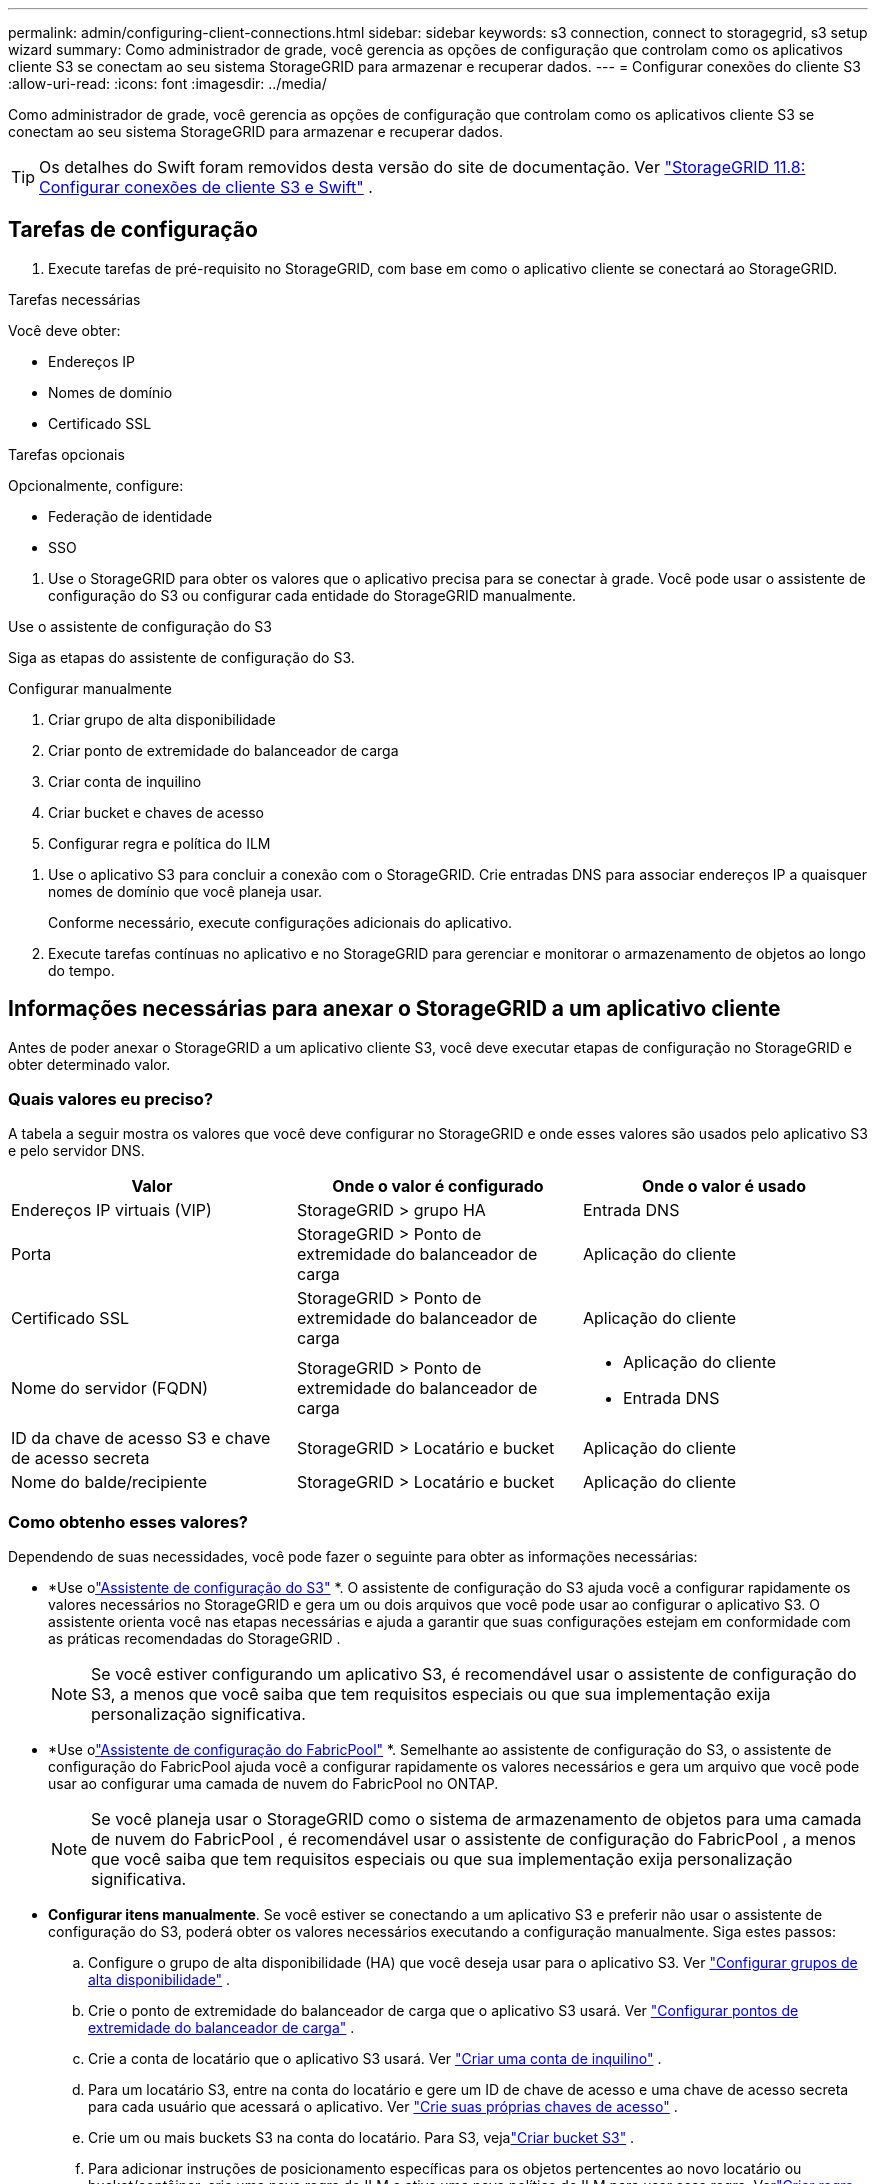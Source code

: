 ---
permalink: admin/configuring-client-connections.html 
sidebar: sidebar 
keywords: s3 connection, connect to storagegrid, s3 setup wizard 
summary: Como administrador de grade, você gerencia as opções de configuração que controlam como os aplicativos cliente S3 se conectam ao seu sistema StorageGRID para armazenar e recuperar dados. 
---
= Configurar conexões do cliente S3
:allow-uri-read: 
:icons: font
:imagesdir: ../media/


[role="lead"]
Como administrador de grade, você gerencia as opções de configuração que controlam como os aplicativos cliente S3 se conectam ao seu sistema StorageGRID para armazenar e recuperar dados.


TIP: Os detalhes do Swift foram removidos desta versão do site de documentação. Ver https://docs.netapp.com/us-en/storagegrid-118/admin/configuring-client-connections.html["StorageGRID 11.8: Configurar conexões de cliente S3 e Swift"^] .



== Tarefas de configuração

. Execute tarefas de pré-requisito no StorageGRID, com base em como o aplicativo cliente se conectará ao StorageGRID.


[role="tabbed-block"]
====
.Tarefas necessárias
--
Você deve obter:

* Endereços IP
* Nomes de domínio
* Certificado SSL


--
.Tarefas opcionais
--
Opcionalmente, configure:

* Federação de identidade
* SSO


--
====
. Use o StorageGRID para obter os valores que o aplicativo precisa para se conectar à grade.  Você pode usar o assistente de configuração do S3 ou configurar cada entidade do StorageGRID manualmente. +


[role="tabbed-block"]
====
.Use o assistente de configuração do S3
--
Siga as etapas do assistente de configuração do S3.

--
.Configurar manualmente
--
. Criar grupo de alta disponibilidade
. Criar ponto de extremidade do balanceador de carga
. Criar conta de inquilino
. Criar bucket e chaves de acesso
. Configurar regra e política do ILM


--
====
. Use o aplicativo S3 para concluir a conexão com o StorageGRID.  Crie entradas DNS para associar endereços IP a quaisquer nomes de domínio que você planeja usar.
+
Conforme necessário, execute configurações adicionais do aplicativo.

. Execute tarefas contínuas no aplicativo e no StorageGRID para gerenciar e monitorar o armazenamento de objetos ao longo do tempo.




== Informações necessárias para anexar o StorageGRID a um aplicativo cliente

Antes de poder anexar o StorageGRID a um aplicativo cliente S3, você deve executar etapas de configuração no StorageGRID e obter determinado valor.



=== Quais valores eu preciso?

A tabela a seguir mostra os valores que você deve configurar no StorageGRID e onde esses valores são usados ​​pelo aplicativo S3 e pelo servidor DNS.

[cols="1a,1a,1a"]
|===
| Valor | Onde o valor é configurado | Onde o valor é usado 


 a| 
Endereços IP virtuais (VIP)
 a| 
StorageGRID > grupo HA
 a| 
Entrada DNS



 a| 
Porta
 a| 
StorageGRID > Ponto de extremidade do balanceador de carga
 a| 
Aplicação do cliente



 a| 
Certificado SSL
 a| 
StorageGRID > Ponto de extremidade do balanceador de carga
 a| 
Aplicação do cliente



 a| 
Nome do servidor (FQDN)
 a| 
StorageGRID > Ponto de extremidade do balanceador de carga
 a| 
* Aplicação do cliente
* Entrada DNS




 a| 
ID da chave de acesso S3 e chave de acesso secreta
 a| 
StorageGRID > Locatário e bucket
 a| 
Aplicação do cliente



 a| 
Nome do balde/recipiente
 a| 
StorageGRID > Locatário e bucket
 a| 
Aplicação do cliente

|===


=== Como obtenho esses valores?

Dependendo de suas necessidades, você pode fazer o seguinte para obter as informações necessárias:

* *Use olink:use-s3-setup-wizard.html["Assistente de configuração do S3"] *.  O assistente de configuração do S3 ajuda você a configurar rapidamente os valores necessários no StorageGRID e gera um ou dois arquivos que você pode usar ao configurar o aplicativo S3.  O assistente orienta você nas etapas necessárias e ajuda a garantir que suas configurações estejam em conformidade com as práticas recomendadas do StorageGRID .
+

NOTE: Se você estiver configurando um aplicativo S3, é recomendável usar o assistente de configuração do S3, a menos que você saiba que tem requisitos especiais ou que sua implementação exija personalização significativa.

* *Use olink:../fabricpool/use-fabricpool-setup-wizard.html["Assistente de configuração do FabricPool"] *.  Semelhante ao assistente de configuração do S3, o assistente de configuração do FabricPool ajuda você a configurar rapidamente os valores necessários e gera um arquivo que você pode usar ao configurar uma camada de nuvem do FabricPool no ONTAP.
+

NOTE: Se você planeja usar o StorageGRID como o sistema de armazenamento de objetos para uma camada de nuvem do FabricPool , é recomendável usar o assistente de configuração do FabricPool , a menos que você saiba que tem requisitos especiais ou que sua implementação exija personalização significativa.

* *Configurar itens manualmente*.  Se você estiver se conectando a um aplicativo S3 e preferir não usar o assistente de configuração do S3, poderá obter os valores necessários executando a configuração manualmente. Siga estes passos:
+
.. Configure o grupo de alta disponibilidade (HA) que você deseja usar para o aplicativo S3. Ver link:configure-high-availability-group.html["Configurar grupos de alta disponibilidade"] .
.. Crie o ponto de extremidade do balanceador de carga que o aplicativo S3 usará. Ver link:configuring-load-balancer-endpoints.html["Configurar pontos de extremidade do balanceador de carga"] .
.. Crie a conta de locatário que o aplicativo S3 usará. Ver link:creating-tenant-account.html["Criar uma conta de inquilino"] .
.. Para um locatário S3, entre na conta do locatário e gere um ID de chave de acesso e uma chave de acesso secreta para cada usuário que acessará o aplicativo. Ver link:../tenant/creating-your-own-s3-access-keys.html["Crie suas próprias chaves de acesso"] .
.. Crie um ou mais buckets S3 na conta do locatário.  Para S3, vejalink:../tenant/creating-s3-bucket.html["Criar bucket S3"] .
.. Para adicionar instruções de posicionamento específicas para os objetos pertencentes ao novo locatário ou bucket/contêiner, crie uma nova regra do ILM e ative uma nova política do ILM para usar essa regra. Verlink:../ilm/access-create-ilm-rule-wizard.html["Criar regra ILM"] elink:../ilm/creating-ilm-policy.html["Criar política de ILM"] .



